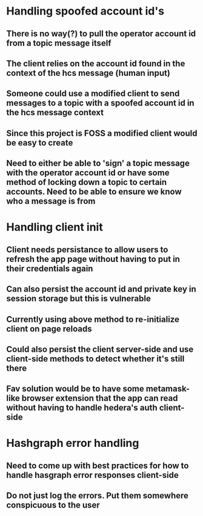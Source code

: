 * Handling spoofed account id's
** There is no way(?) to pull the operator account id from a topic message itself
** The client relies on the account id found in the context of the hcs message (human input)
** Someone could use a modified client to send messages to a topic with a spoofed account id in the hcs message context
** Since this project is FOSS a modified client would be easy to create
** Need to either be able to 'sign' a topic message with the operator account id or have some method of locking down a topic to certain accounts. Need to be able to ensure we know who a message is from

* Handling client init
** Client needs persistance to allow users to refresh the app page without having to put in their credentials again
** Can also persist the account id and private key in session storage but this is vulnerable
** Currently using above method to re-initialize client on page reloads
** Could also persist the client server-side and use client-side methods to detect whether it's still there
** Fav solution would be to have some metamask-like browser extension that the app can read without having to handle hedera's auth client-side

* Hashgraph error handling
** Need to come up with best practices for how to handle hasgraph error responses client-side
** Do not just log the errors. Put them somewhere conspicuous to the user
